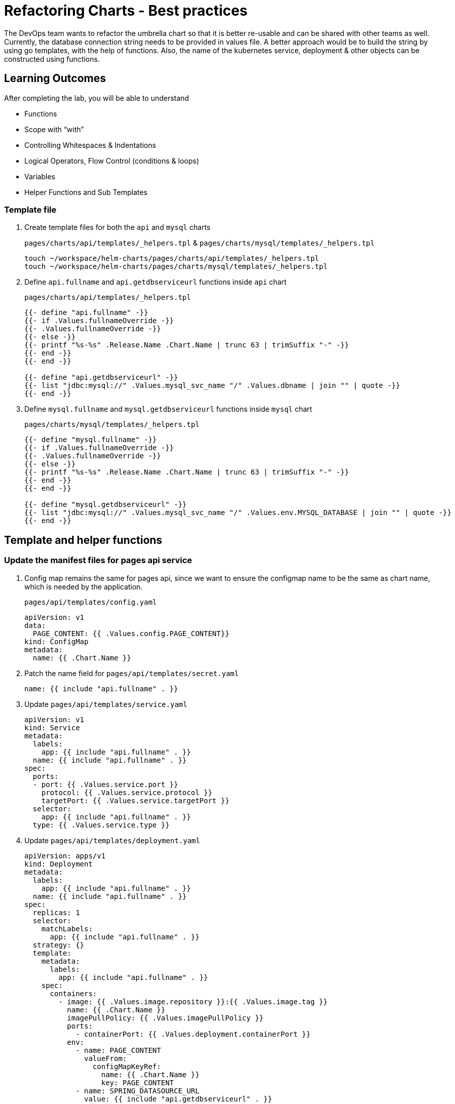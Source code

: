 = Refactoring Charts - Best practices
:stylesheet: boot-flatly.css
:nofooter:
:data-uri:
:icons: font
:linkattrs:

The DevOps team wants to refactor the umbrella chart so that it is better re-usable and can be shared with other teams as well.
Currently, the database connection string needs to be provided in values file. A better approach would be to build the string by using go templates, with the help of functions.
Also, the name of the kubernetes service, deployment & other objects can be constructed using functions.

== Learning Outcomes
After completing the lab, you will be able to understand

• Functions
• Scope with “with”
• Controlling Whitespaces & Indentations
• Logical Operators, Flow Control (conditions & loops)
• Variables
• Helper Functions and Sub Templates

=== Template file

. Create template files for both the `api` and `mysql` charts

+
`pages/charts/api/templates/_helpers.tpl` & `pages/charts/mysql/templates/_helpers.tpl`
+
[source, shell script]
-------------
touch ~/workspace/helm-charts/pages/charts/api/templates/_helpers.tpl
touch ~/workspace/helm-charts/pages/charts/mysql/templates/_helpers.tpl
-------------

. Define `api.fullname` and `api.getdbserviceurl` functions inside `api` chart
+
`pages/charts/api/templates/_helpers.tpl`
+
[source, yaml]
-------------
{{- define "api.fullname" -}}
{{- if .Values.fullnameOverride -}}
{{- .Values.fullnameOverride -}}
{{- else -}}
{{- printf "%s-%s" .Release.Name .Chart.Name | trunc 63 | trimSuffix "-" -}}
{{- end -}}
{{- end -}}

{{- define "api.getdbserviceurl" -}}
{{- list "jdbc:mysql://" .Values.mysql_svc_name "/" .Values.dbname | join "" | quote -}}
{{- end -}}
-------------

. Define `mysql.fullname` and `mysql.getdbserviceurl` functions inside `mysql` chart
+
`pages/charts/mysql/templates/_helpers.tpl`
+
[source, yaml]
-------------
{{- define "mysql.fullname" -}}
{{- if .Values.fullnameOverride -}}
{{- .Values.fullnameOverride -}}
{{- else -}}
{{- printf "%s-%s" .Release.Name .Chart.Name | trunc 63 | trimSuffix "-" -}}
{{- end -}}
{{- end -}}

{{- define "mysql.getdbserviceurl" -}}
{{- list "jdbc:mysql://" .Values.mysql_svc_name "/" .Values.env.MYSQL_DATABASE | join "" | quote -}}
{{- end -}}
-------------

== Template and helper functions

=== Update the manifest files for pages api service

. Config map remains the same for pages api, since we want to ensure the configmap name to be the same as chart name, which is needed by the application.
+
`pages/api/templates/config.yaml`
+

[source, yaml]
------------------
apiVersion: v1
data:
  PAGE_CONTENT: {{ .Values.config.PAGE_CONTENT}}
kind: ConfigMap
metadata:
  name: {{ .Chart.Name }}
------------------
+
. Patch the name field for `pages/api/templates/secret.yaml`
+

[source, yaml]
------------------
name: {{ include "api.fullname" . }}
------------------
+
. Update `pages/api/templates/service.yaml`
+

[source, yaml]
------------------
apiVersion: v1
kind: Service
metadata:
  labels:
    app: {{ include "api.fullname" . }}
  name: {{ include "api.fullname" . }}
spec:
  ports:
  - port: {{ .Values.service.port }}
    protocol: {{ .Values.service.protocol }}
    targetPort: {{ .Values.service.targetPort }}
  selector:
    app: {{ include "api.fullname" . }}
  type: {{ .Values.service.type }}
------------------

+
. Update `pages/api/templates/deployment.yaml`
+

[source, yaml]
------------------
apiVersion: apps/v1
kind: Deployment
metadata:
  labels:
    app: {{ include "api.fullname" . }}
  name: {{ include "api.fullname" . }}
spec:
  replicas: 1
  selector:
    matchLabels:
      app: {{ include "api.fullname" . }}
  strategy: {}
  template:
    metadata:
      labels:
        app: {{ include "api.fullname" . }}
    spec:
      containers:
        - image: {{ .Values.image.repository }}:{{ .Values.image.tag }}
          name: {{ .Chart.Name }}
          imagePullPolicy: {{ .Values.imagePullPolicy }}
          ports:
            - containerPort: {{ .Values.deployment.containerPort }}
          env:
            - name: PAGE_CONTENT
              valueFrom:
                configMapKeyRef:
                  name: {{ .Chart.Name }}
                  key: PAGE_CONTENT
            - name: SPRING_DATASOURCE_URL
              value: {{ include "api.getdbserviceurl" . }}
            - name: SPRING_DATASOURCE_USERNAME
              value: {{ .Values.env.SPRING_DATASOURCE_USERNAME | quote}}
            - name: SPRING_DATASOURCE_PASSWORD
              valueFrom:
                secretKeyRef:
                  name: {{ include "api.fullname" . }}
                  key: password
            - name: DEBUG
              value: {{ .Values.env.DEBUG | quote}}
            - name: LOGGING_FILE_NAME
              value: {{ .Values.env.LOGGING_FILE_NAME | quote}}
            - name: LOGGING_LEVEL_ORG_SPRINGFRAMEWORK_WEB
              value: {{ .Values.env.LOGGING_LEVEL_ORG_SPRINGFRAMEWORK_WEB }}
            - name: LOGGING_LEVEL_ROOT
              value: {{ .Values.env.LOGGING_LEVEL_ROOT }}
            - name: MANAGEMENT_ENDPOINTS_WEB_EXPOSURE_INCLUDE
              value: "*"
          volumeMounts:
            - name: node-dir
              mountPath: /{{ .Release.Namespace }}
          readinessProbe:
            tcpSocket:
              port: {{ .Values.readinessProbe.tcpSocket.port }}
            initialDelaySeconds: {{ .Values.readinessProbe.initialDelaySeconds }}
            periodSeconds: {{ .Values.readinessProbe.periodSeconds }}
          livenessProbe:
            httpGet:
              path: {{ .Values.livenessProbe.httpGet.path }}
              port: {{ .Values.livenessProbe.httpGet.port }}
            initialDelaySeconds: {{ .Values.livenessProbe.initialDelaySeconds }}
            periodSeconds: {{ .Values.livenessProbe.periodSeconds }}
      volumes:
        - name: node-dir
          hostPath:
            path: /{{ .Release.Namespace }}
------------------

=== Update the manifest files for mysql


. Patch the name field for `pages/mysql/templates/config.yaml`
+

[source, yaml]
------------------
name: {{ include "mysql.fullname" . }}
------------------


. Patch the name field for `pages/mysql/templates/secret.yaml`
+

[source, yaml]
------------------
name: {{ include "mysql.fullname" . }}
------------------

. Update `pages/mysql/templates/service.yaml`
+

[source, yaml]
------------------
apiVersion: v1
kind: Service
metadata:
  name: {{ .Values.mysql_svc_name }}
  labels:
    app: {{ include "mysql.fullname" . }}
spec:
  ports:
    - port: {{ .Values.service.port }}
  selector:
    app: {{ include "mysql.fullname" . }}
  type: {{ .Values.service.type }}
------------------

. Patch the name field for `pages/mysql/templates/storage-class.yaml`

+
[source, yaml]
------------------
name: {{ include "mysql.fullname" . }}
------------------


. Update `pages/mysql/templates/pv.yaml`
+

[source, yaml]
------------------
apiVersion: v1
kind: PersistentVolume
metadata:
  name: {{ include "mysql.fullname" . }}-{{ .Release.Namespace }}
  labels:
    type: local
spec:
  storageClassName: {{ include "mysql.fullname" . }}
  capacity:
    storage: {{ .Values.pv.capacity.storage }}
  accessModes:
    - {{ .Values.pv.accessMode }}
  hostPath:
    path: {{ .Values.pv.hostPath.path }}

------------------

+
. Update `pages/mysql/templates/pvc.yaml`
+

[source, yaml]
------------------
apiVersion: v1
kind: PersistentVolumeClaim
metadata:
  name: {{ include "mysql.fullname" . }}
spec:
  storageClassName: {{ include "mysql.fullname" . }}
  accessModes:
    - {{ .Values.pv.accessMode }}
  resources:
    requests:
      storage: {{ .Values.pvc.resources.requests.storage }}
------------------

+
. Update `pages/mysql/templates/flyway-job.yaml`
+

[source, yaml]
------------------
apiVersion: batch/v1
kind: Job
metadata:
  name: {{ include "mysql.fullname" . }}
  labels:
    app: {{ include "mysql.fullname" . }}
spec:
  template:
    spec:
      containers:
        - name: {{ .Chart.Name }}
          image: {{ .Values.job.image.repository }}:{{ .Values.job.image.tag }}
          args:
            - info
            - migrate
            - info
          env:
            - name: FLYWAY_URL
              value: {{ include "mysql.getdbserviceurl" . }}
            - name: FLYWAY_USER
              value: {{ .Values.job.env.FLYWAY_USER }}
            - name: FLYWAY_PASSWORD
              valueFrom:
                secretKeyRef:
                  name: {{ include "mysql.fullname" . }}
                  key: password
            - name: FLYWAY_PLACEHOLDER_REPLACEMENT
              value: {{ .Values.job.env.FLYWAY_PLACEHOLDER_REPLACEMENT | quote}}
            - name: FLYWAY_PLACEHOLDERS_USERNAME
              valueFrom:
                configMapKeyRef:
                  name: {{ include "mysql.fullname" . }}
                  key: spring.datasource.username
            - name: FLYWAY_PLACEHOLDERS_PASSWORD
              valueFrom:
                secretKeyRef:
                  name: {{ include "mysql.fullname" . }}
                  key: password
          volumeMounts:
            - mountPath: /flyway/sql
              name: sql
      volumes:
        - name: sql
          configMap:
            name: {{ include "mysql.fullname" . }}
      restartPolicy: Never
------------------


. Update `pages/mysql/templates/deployment.yaml`
+

[source, yaml]
------------------
apiVersion: apps/v1
kind: Deployment
metadata:
  name: {{ include "mysql.fullname" . }}
  labels:
    app: {{ include "mysql.fullname" . }}
spec:
  selector:
    matchLabels:
      app: {{ include "mysql.fullname" . }}
  strategy:
    type: Recreate
  template:
    metadata:
      labels:
        app: {{ include "mysql.fullname" . }}
    spec:
      containers:
        - image: {{ .Values.image.repository }}:{{ .Values.image.tag }}
          name: {{ .Chart.Name }}
          env:
            - name: MYSQL_ROOT_PASSWORD
              valueFrom:
                secretKeyRef:
                  name: {{ include "mysql.fullname" . }}
                  key: password
            - name: MYSQL_SERVICE_HOST
              value: {{ .Values.env.MYSQL_SERVICE_HOST | quote }}
            - name: MYSQL_SERVICE_PORT
              value: {{ .Values.env.MYSQL_SERVICE_PORT | quote }}
            - name: MYSQL_DATABASE
              value: {{ .Values.env.MYSQL_DATABASE | quote }}
          ports:
            - containerPort: {{ .Values.deployment.containerPort }}
          volumeMounts:
            - name: mysql-persistent-storage
              mountPath: {{ .Values.volumeMounts.mountPath }}
      volumes:
        - name: mysql-persistent-storage
          persistentVolumeClaim:
            claimName: {{ include "mysql.fullname" . }}
------------------

=== Deploy using helm chart

. Before installing the helm chart check if your namespace exists and set the kubectl context to point to the right namespace.

+
[source, shell script]
------------------
kubectl get  ns
kubectl config get-contexts
kubectl config set-context --current --namespace [name-of-your-team]-dev
------------------

. Uninstall the previous app as we cannot upgrade

. Install the umbrella chart for pages app
+
[source, shell script]
------------------
helm template pages
helm uninstall pagesapp
helm install pagesapp pages --dry-run --debug
helm install pagesapp pages -n [name-of-your-team]-dev
------------------

. Verify the installation and deployment
+
[source, shell script]
------------------
helm list
kubectl get deploy pagesapp-api
kubectl get svc pagesapp-api
------------------

. Port forward to connect to pages service running inside K8s from the local machine
+
[source, shell script]
------------------
kubectl port-forward svc/pagesapp-api 8080:8080
------------------

. Test the pages application by performing CRUD operations using curl/postman.
Refer <<07-Pages-Curl-Commands.adoc#pages-curl-section, Pages Curl Guide>> for testing.

=== Task Accomplished

Devops team was successful in refactoring the helm chart to be simple and reusable.

